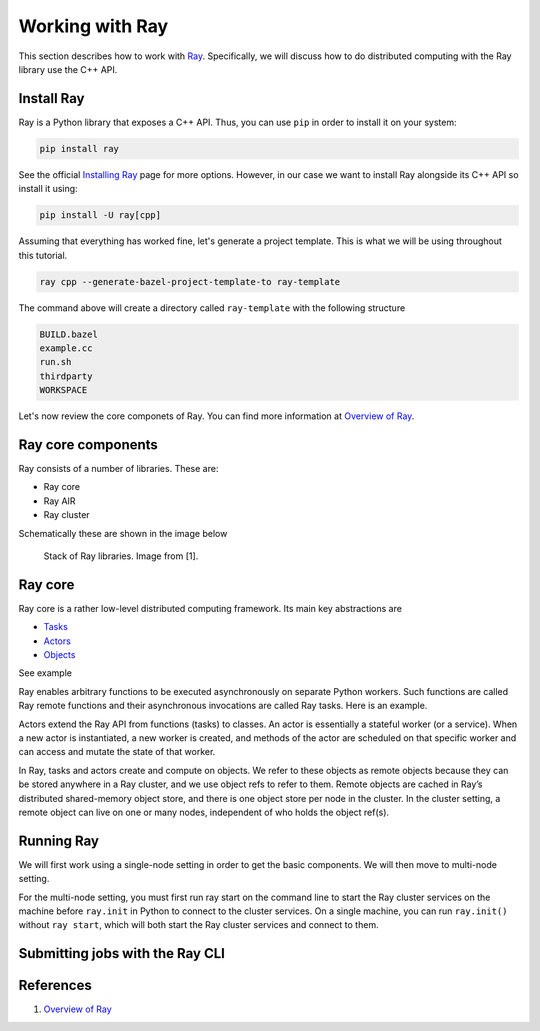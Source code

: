 Working with Ray
====================

This section describes how to work with `Ray <https://docs.ray.io/en/master/index.html>`_.
Specifically, we will discuss how to do distributed computing with the Ray library use the C++ API.


Install Ray
-----------

Ray is a Python library that exposes a C++ API. Thus, you can use ``pip`` in order to install it
on your system: 

.. code-block::

	pip install ray 
	

See the official `Installing Ray <https://docs.ray.io/en/latest/ray-overview/installation.html>`_ page for more options.
However, in our case we want to install Ray alongside its C++ API so install it using:

.. code-block::

	pip install -U ray[cpp]


Assuming that everything has worked fine, let's generate a project template. This is what we will be using
throughout this tutorial.

.. code-block::

	ray cpp --generate-bazel-project-template-to ray-template
	
The command above will create a directory called ``ray-template`` with the following structure

.. code-block::

	BUILD.bazel
	example.cc
	run.sh
	thirdparty
	WORKSPACE
	
Let's now review the core componets of Ray. You can find more information at 
`Overview of Ray <https://github.com/ray-project/ray-educational-materials/blob/main/Introductory_modules/Overview_of_Ray.ipynb>`_.


Ray core components
--------------------

Ray consists of a number of libraries.
These are:

- Ray core
- Ray AIR
- Ray cluster


Schematically these are shown in the image below

.. figure:: ./images/ray_libs.png

	Stack of Ray libraries. Image from [1].

Ray core
---------

Ray core is a rather low-level distributed computing framework. Its main key abstractions are

- `Tasks <a href="https://docs.ray.io/en/latest/ray-core/tasks.html">`_
- `Actors <https://docs.ray.io/en/latest/ray-core/actors.html>`_
- `Objects <https://docs.ray.io/en/latest/ray-core/objects.html>`_

See example 

Ray enables arbitrary functions to be executed asynchronously on separate Python workers. Such functions are called Ray remote functions 
and their asynchronous invocations are called Ray tasks. Here is an example.

Actors extend the Ray API from functions (tasks) to classes. An actor is essentially a stateful worker (or a service). 
When a new actor is instantiated, a new worker is created, 
and methods of the actor are scheduled on that specific worker and can access and mutate the state of that worker.

In Ray, tasks and actors create and compute on objects. We refer to these objects as 
remote objects because they can be stored anywhere in a Ray cluster, and we use object refs to refer to them. 
Remote objects are cached in Ray’s distributed shared-memory object store, and there is one object store per 
node in the cluster. In the cluster setting, 
a remote object can live on one or many nodes, independent of who holds the object ref(s).



Running Ray
-----------

We will first work using a single-node setting in order to get the basic components. We will then
move to multi-node setting.

For the multi-node setting, you must first run ray start on the 
command line to start the Ray cluster services on the machine before ``ray.init`` in Python to connect to the cluster services. 
On a single machine, you can run ``ray.init()`` without ``ray start``, 
which will both start the Ray cluster services and connect to them.


Submitting jobs with the Ray CLI
---------------------------------





References
-----------

1. `Overview of Ray <https://github.com/ray-project/ray-educational-materials/blob/main/Introductory_modules/Overview_of_Ray.ipynb>`_